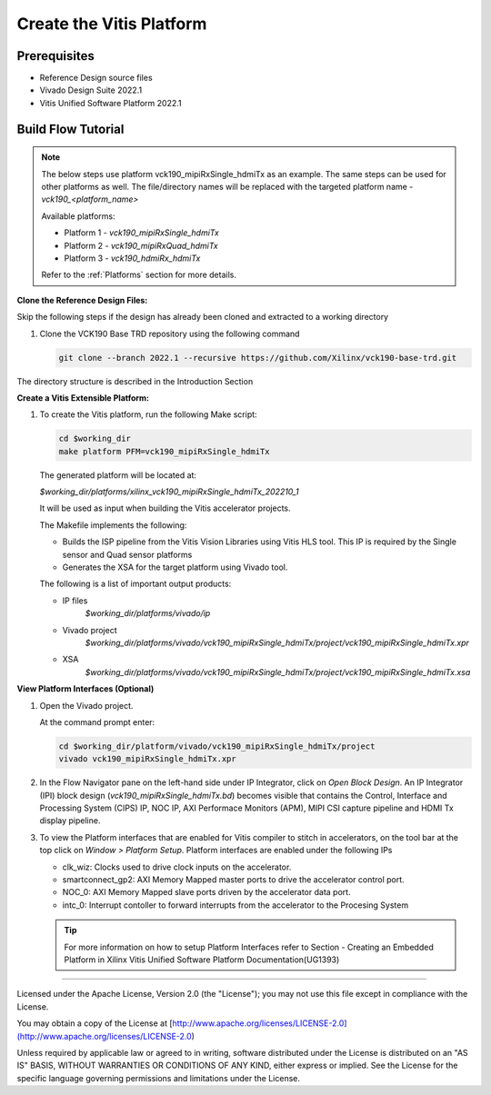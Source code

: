 Create the Vitis Platform
=========================

Prerequisites
-------------

* Reference Design source files

* Vivado Design Suite 2022.1

* Vitis Unified Software Platform 2022.1

Build Flow Tutorial
-------------------
.. note::

   The below steps use platform vck190_mipiRxSingle_hdmiTx as an example.
   The same steps can be used for other platforms as well. The file/directory
   names will be replaced with the targeted platform name - *vck190_<platform_name>*

   Available platforms:

   * Platform 1 - *vck190_mipiRxSingle_hdmiTx*

   * Platform 2 - *vck190_mipiRxQuad_hdmiTx*

   * Platform 3 - *vck190_hdmiRx_hdmiTx*

   Refer to the :ref:`Platforms` section for more details.

**Clone the Reference Design Files:**

Skip the following steps if the design has already been cloned and
extracted to a working directory

#. Clone the VCK190 Base TRD repository using the following command

   .. code-block:: bash

      git clone --branch 2022.1 --recursive https://github.com/Xilinx/vck190-base-trd.git

The directory structure is described in the Introduction Section

**Create a Vitis Extensible Platform:**

#. To create the Vitis platform, run the following Make script:

   .. code-block:: bash

      cd $working_dir
      make platform PFM=vck190_mipiRxSingle_hdmiTx

   The generated platform will be located at:

   *$working_dir/platforms/xilinx_vck190_mipiRxSingle_hdmiTx_202210_1*

   It will be used as input when building the Vitis accelerator projects.

   The Makefile implements the following:

   * Builds the ISP pipeline from the Vitis Vision Libraries using Vitis HLS tool.
     This IP is required by the Single sensor and Quad sensor platforms

   * Generates the XSA for the target platform using Vivado tool.

   The following is a list of important output products:

   * IP files
      *$working_dir/platforms/vivado/ip*

   * Vivado project
      *$working_dir/platforms/vivado/vck190_mipiRxSingle_hdmiTx/project/vck190_mipiRxSingle_hdmiTx.xpr*

   * XSA
      *$working_dir/platforms/vivado/vck190_mipiRxSingle_hdmiTx/project/vck190_mipiRxSingle_hdmiTx.xsa*

**View Platform Interfaces (Optional)**

#. Open the Vivado project.

   At the command prompt enter:

   .. code-block:: bash

     cd $working_dir/platform/vivado/vck190_mipiRxSingle_hdmiTx/project
     vivado vck190_mipiRxSingle_hdmiTx.xpr

#. In the Flow Navigator pane on the left-hand side under IP Integrator, click
   on *Open Block Design*. An IP Integrator (IPI) block design
   (*vck190_mipiRxSingle_hdmiTx.bd*) becomes visible that contains the
   Control, Interface and Processing System (CIPS) IP, NOC IP,
   AXI Performace Monitors (APM), MIPI CSI capture pipeline and HDMI Tx display
   pipeline.

#. To view the Platform interfaces that are enabled for Vitis compiler to stitch
   in accelerators, on the tool bar at the top click on  *Window >
   Platform Setup*. Platform interfaces are enabled under the following IPs

   * clk_wiz: Clocks used to drive clock inputs on the accelerator.
   * smartconnect_gp2: AXI Memory Mapped master ports to drive the accelerator
     control port.
   * NOC_0: AXI Memory Mapped slave ports driven by the
     accelerator data port.
   * intc_0: Interrupt contoller to forward interrupts from the accelerator to
     the Procesing System

   .. tip::
      For more information on how to setup Platform Interfaces refer to Section
      - Creating an Embedded Platform in Xilinx Vitis Unified Software Platform Documentation(UG1393)

,,,,,

Licensed under the Apache License, Version 2.0 (the "License"); you may not use this file
except in compliance with the License.

You may obtain a copy of the License at
[http://www.apache.org/licenses/LICENSE-2.0](http://www.apache.org/licenses/LICENSE-2.0)


Unless required by applicable law or agreed to in writing, software distributed under the
License is distributed on an "AS IS" BASIS, WITHOUT WARRANTIES OR CONDITIONS OF ANY KIND,
either express or implied. See the License for the specific language governing permissions
and limitations under the License.
